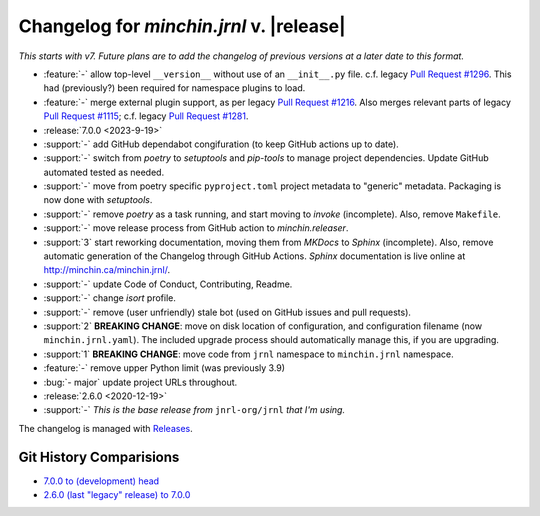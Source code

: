 Changelog for *minchin.jrnl* v. |release|
=========================================

*This starts with v7. Future plans are to add the changelog of previous
versions at a later date to this format.*

- :feature:`-` allow top-level ``__version__`` without use of an
  ``__init__.py`` file. c.f. legacy `Pull Request #1296
  <https://github.com/jrnl-org/jrnl/pull/1296>`_. This had (previously?) been
  required for namespace plugins to load.
- :feature:`-` merge external plugin support, as per legacy `Pull Request #1216
  <https://github.com/jrnl-org/jrnl/pull/1216>`_. Also merges relevant parts of
  legacy `Pull Request #1115 <https://github.com/jrnl-org/jrnl/pull/1115>`_;
  c.f. legacy `Pull Request #1281
  <https://github.com/jrnl-org/jrnl/pull/1281>`_.
- :release:`7.0.0 <2023-9-19>`
- :support:`-` add GitHub dependabot congifuration (to keep GitHub
  actions up to date).
- :support:`-` switch from *poetry* to *setuptools* and *pip-tools*
  to manage project dependencies. Update GitHub automated tested as needed.
- :support:`-` move from poetry specific ``pyproject.toml`` project
  metadata to "generic" metadata. Packaging is now done with *setuptools*.
- :support:`-` remove *poetry* as a task running, and start moving
  to *invoke* (incomplete). Also, remove ``Makefile``.
- :support:`-` move release process from GitHub action to
  *minchin.releaser*.
- :support:`3` start reworking documentation, moving them from *MKDocs* to
  *Sphinx* (incomplete). Also, remove automatic generation of the Changelog
  through GitHub Actions. *Sphinx* documentation is live online at
  `<http://minchin.ca/minchin.jrnl/>`_.
- :support:`-` update Code of Conduct, Contributing, Readme.
- :support:`-` change *isort* profile.
- :support:`-` remove (user unfriendly) stale bot (used on GitHub
  issues and pull requests).
- :support:`2` **BREAKING CHANGE**: move on disk location of configuration, and
  configuration filename (now ``minchin.jrnl.yaml``). The included upgrade
  process should automatically manage this, if you are upgrading.
- :support:`1` **BREAKING CHANGE**: move code from ``jrnl`` namespace to
  ``minchin.jrnl`` namespace.
- :feature:`-` remove upper Python limit (was previously 3.9)
- :bug:`- major` update project URLs throughout.

- :release:`2.6.0 <2020-12-19>`
- :support:`-` *This is the base release from* ``jnrl-org/jrnl`` *that I'm
  using.*


The changelog is managed with `Releases`_.

Git History Comparisions
------------------------

- `7.0.0 to (development) head
  <https://github.com/MinchinWeb/minchin.jrnl/compare/7.0.0...phoenix>`_
- `2.6.0 (last "legacy" release) to 7.0.0
  <https://github.com/MinchinWeb/minchin.jrnl/compare/legacy/v2.6.0...7.0.0>`_

.. _Releases: https://releases.readthedocs.io/en/latest/index.html
